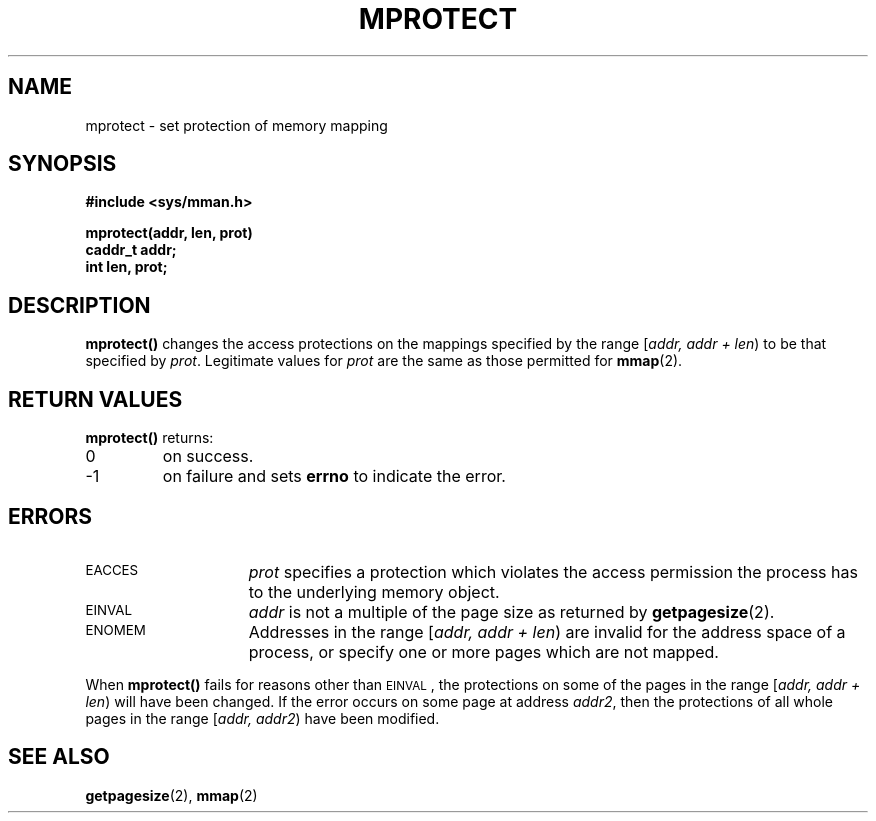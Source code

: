 .\" @(#)mprotect.2 1.1 92/07/30 SMI;
.TH MPROTECT 2 "21 January 1990"
.SH NAME
mprotect \- set protection of memory mapping
.SH SYNOPSIS
.nf
.ft B
#include <sys/mman.h>
.ft
.fi
.LP
.nf
.ft B
mprotect(addr, len, prot)
caddr_t addr;
int len, prot;
.ft
.fi
.IX  mprotect()  ""  \fLmprotect()\fP
.IX  "memory management"  mprotect()  ""  \fLmprotect()\fP
.IX  "change mapping protections \(em \fLmprotect()\fP"
.SH DESCRIPTION
.LP
.B mprotect(\|)
changes the access protections on the mappings specified
by
the range
[\fIaddr, addr + len\fP\^)
to be that specified by
.IR prot .
Legitimate values for
.I prot
are the same as those permitted for
.BR mmap (2).
.SH RETURN VALUES
.LP
.B mprotect(\|)
returns:
.TP
0
on success.
.TP
\-1
on failure and sets
.B errno
to indicate the error.
.SH ERRORS
.TP 15
.SM EACCES
.I prot
specifies a protection which violates the access permission
the process has to the underlying memory object.
.TP
.SM EINVAL
.I addr
is not a multiple of the page size as returned
by
.BR getpagesize (2).
.TP
.SM ENOMEM
Addresses in the range
[\fIaddr, addr + len\fP)
are invalid for the address space of a process,
or specify one or more pages which are not mapped.
.LP
When
.B mprotect(\|)
fails for reasons other than
.SM EINVAL\s0\fR,
the protections on some of the pages in the range
[\fIaddr, addr + len\fP)
will have been changed.  If the error occurs
on some page at address
.IR addr2 ,
then the protections of
all whole pages in the range
[\fIaddr, addr2\fP\^)
have been modified.
.SH SEE ALSO
.BR getpagesize (2),
.BR mmap (2)
